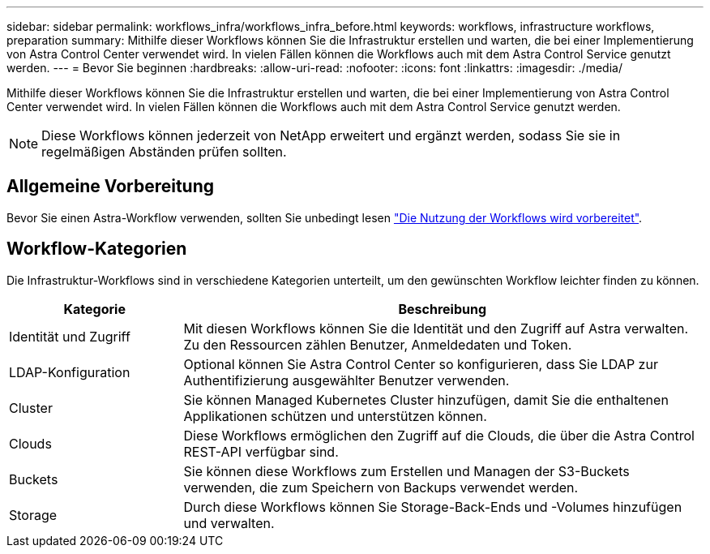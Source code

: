 ---
sidebar: sidebar 
permalink: workflows_infra/workflows_infra_before.html 
keywords: workflows, infrastructure workflows, preparation 
summary: Mithilfe dieser Workflows können Sie die Infrastruktur erstellen und warten, die bei einer Implementierung von Astra Control Center verwendet wird. In vielen Fällen können die Workflows auch mit dem Astra Control Service genutzt werden. 
---
= Bevor Sie beginnen
:hardbreaks:
:allow-uri-read: 
:nofooter: 
:icons: font
:linkattrs: 
:imagesdir: ./media/


[role="lead"]
Mithilfe dieser Workflows können Sie die Infrastruktur erstellen und warten, die bei einer Implementierung von Astra Control Center verwendet wird. In vielen Fällen können die Workflows auch mit dem Astra Control Service genutzt werden.


NOTE: Diese Workflows können jederzeit von NetApp erweitert und ergänzt werden, sodass Sie sie in regelmäßigen Abständen prüfen sollten.



== Allgemeine Vorbereitung

Bevor Sie einen Astra-Workflow verwenden, sollten Sie unbedingt lesen link:../get-started/prepare_to_use_workflows.html["Die Nutzung der Workflows wird vorbereitet"].



== Workflow-Kategorien

Die Infrastruktur-Workflows sind in verschiedene Kategorien unterteilt, um den gewünschten Workflow leichter finden zu können.

[cols="25,75"]
|===
| Kategorie | Beschreibung 


| Identität und Zugriff | Mit diesen Workflows können Sie die Identität und den Zugriff auf Astra verwalten. Zu den Ressourcen zählen Benutzer, Anmeldedaten und Token. 


| LDAP-Konfiguration | Optional können Sie Astra Control Center so konfigurieren, dass Sie LDAP zur Authentifizierung ausgewählter Benutzer verwenden. 


| Cluster | Sie können Managed Kubernetes Cluster hinzufügen, damit Sie die enthaltenen Applikationen schützen und unterstützen können. 


| Clouds | Diese Workflows ermöglichen den Zugriff auf die Clouds, die über die Astra Control REST-API verfügbar sind. 


| Buckets | Sie können diese Workflows zum Erstellen und Managen der S3-Buckets verwenden, die zum Speichern von Backups verwendet werden. 


| Storage | Durch diese Workflows können Sie Storage-Back-Ends und -Volumes hinzufügen und verwalten. 
|===